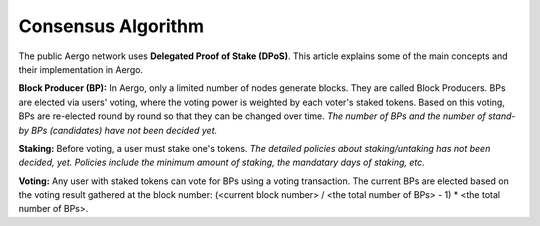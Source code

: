 Consensus Algorithm
===================

The public Aergo network uses **Delegated Proof of Stake (DPoS)**. This article explains some of the main concepts and their implementation in Aergo.

**Block Producer (BP):**
In Aergo, only a limited number of nodes generate blocks.
They are called Block Producers.
BPs are elected via users' voting, where the voting power is weighted by each voter's staked tokens.
Based on this voting, BPs are re-elected round by round so that they can be changed over time.
*The number of BPs and the number of stand-by BPs (candidates) have not been decided yet.*

**Staking:**
Before voting, a user must stake one's tokens.
*The detailed policies about staking/untaking has not been decided, yet. Policies include the minimum amount of staking, the mandatary days of staking, etc.*

**Voting:**
Any user with staked tokens can vote for BPs using a voting transaction.
The current BPs are elected based on the voting result gathered at the block number:
(<current block number> / <the total number of BPs> - 1) * <the total number of BPs>.

